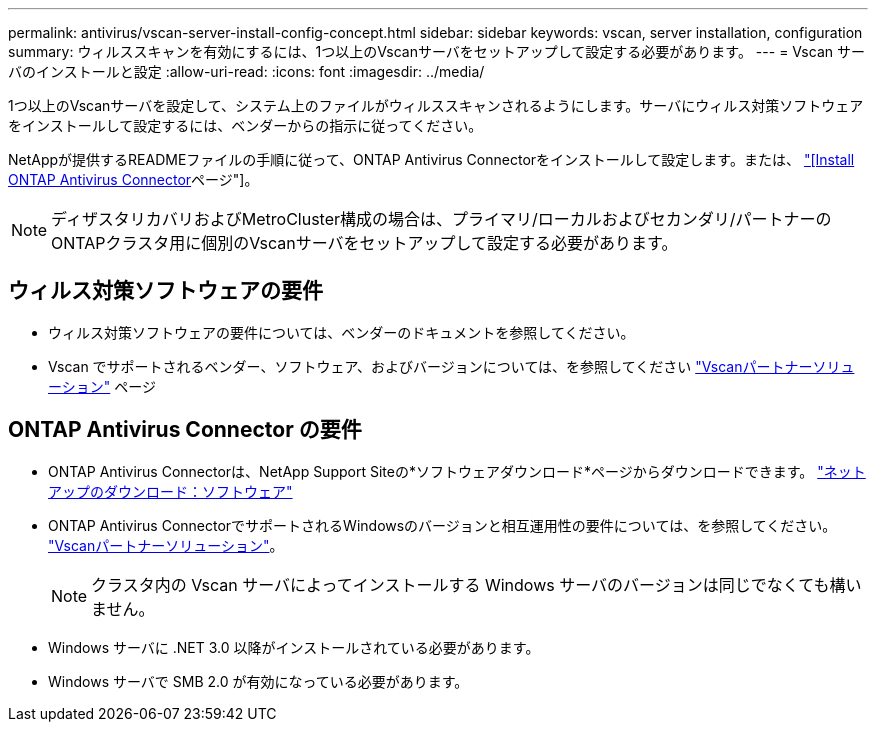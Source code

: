 ---
permalink: antivirus/vscan-server-install-config-concept.html 
sidebar: sidebar 
keywords: vscan, server installation, configuration 
summary: ウィルススキャンを有効にするには、1つ以上のVscanサーバをセットアップして設定する必要があります。 
---
= Vscan サーバのインストールと設定
:allow-uri-read: 
:icons: font
:imagesdir: ../media/


[role="lead"]
1つ以上のVscanサーバを設定して、システム上のファイルがウィルススキャンされるようにします。サーバにウィルス対策ソフトウェアをインストールして設定するには、ベンダーからの指示に従ってください。

NetAppが提供するREADMEファイルの手順に従って、ONTAP Antivirus Connectorをインストールして設定します。または、 link:install-ontap-antivirus-connector-task.html["[Install ONTAP Antivirus Connector]ページ"]。

[NOTE]
====
ディザスタリカバリおよびMetroCluster構成の場合は、プライマリ/ローカルおよびセカンダリ/パートナーのONTAPクラスタ用に個別のVscanサーバをセットアップして設定する必要があります。

====


== ウィルス対策ソフトウェアの要件

* ウィルス対策ソフトウェアの要件については、ベンダーのドキュメントを参照してください。
* Vscan でサポートされるベンダー、ソフトウェア、およびバージョンについては、を参照してください link:https://docs.netapp.com/us-en/ontap/antivirus/vscan-partner-solutions.html["Vscanパートナーソリューション"^] ページ




== ONTAP Antivirus Connector の要件

* ONTAP Antivirus Connectorは、NetApp Support Siteの*ソフトウェアダウンロード*ページからダウンロードできます。 link:http://mysupport.netapp.com/NOW/cgi-bin/software["ネットアップのダウンロード：ソフトウェア"]
* ONTAP Antivirus ConnectorでサポートされるWindowsのバージョンと相互運用性の要件については、を参照してください。 link:https://docs.netapp.com/us-en/ontap/antivirus/vscan-partner-solutions.html["Vscanパートナーソリューション"^]。
+
[NOTE]
====
クラスタ内の Vscan サーバによってインストールする Windows サーバのバージョンは同じでなくても構いません。

====
* Windows サーバに .NET 3.0 以降がインストールされている必要があります。
* Windows サーバで SMB 2.0 が有効になっている必要があります。

